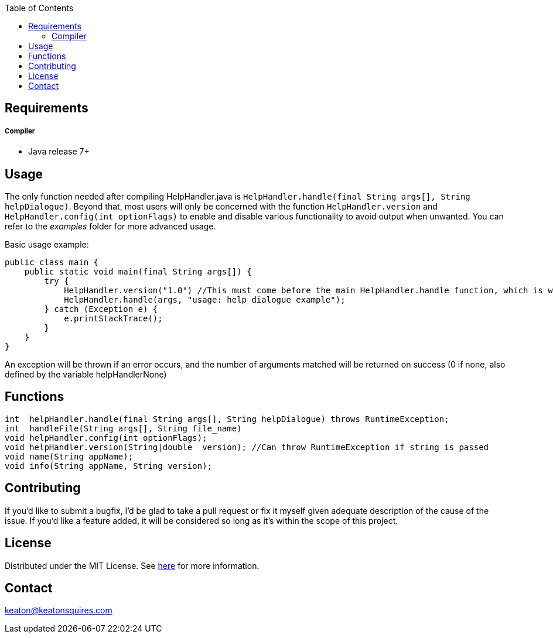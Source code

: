 :toc:
:blank: pass:[ +]



Requirements
------------
##### Compiler
- Java release 7+


Usage
------
The only function needed after compiling HelpHandler.java is `HelpHandler.handle(final String args[], String helpDialogue)`. Beyond that, most users will only be concerned with the function `HelpHandler.version` and `HelpHandler.config(int optionFlags)` to enable and disable various functionality to avoid output when unwanted. You can refer to the _examples_ folder for more advanced usage.

Basic usage example:
[source,java]
-------------
public class main {
    public static void main(final String args[]) {
        try {
            HelpHandler.version("1.0") //This must come before the main HelpHandler.handle function, which is what actually processes arguments
            HelpHandler.handle(args, "usage: help dialogue example");
        } catch (Exception e) {
            e.printStackTrace();
        }
    }
}
-------------

An exception will be thrown if an error occurs, and the number of arguments matched will be returned on success (0 if none, also defined by the variable helpHandlerNone)



Functions
---------
[source,java]
----------
int  helpHandler.handle(final String args[], String helpDialogue) throws RuntimeException;
int  handleFile(String args[], String file_name)
void helpHandler.config(int optionFlags);
void helpHandler.version(String|double  version); //Can throw RuntimeException if string is passed
void name(String appName);
void info(String appName, String version);


----------


Contributing
------------
If you'd like to submit a bugfix, I'd be glad to take a pull request or fix it myself given adequate description of the cause of the issue. If you'd like a feature added, it will be  considered so long as it's within the scope of this project.


License
-------
Distributed under the MIT License. See link:https://github.com/TechnicFully/Help-Handler/blob/master/LICENSE[here] for more information.


Contact
------
keaton@keatonsquires.com


